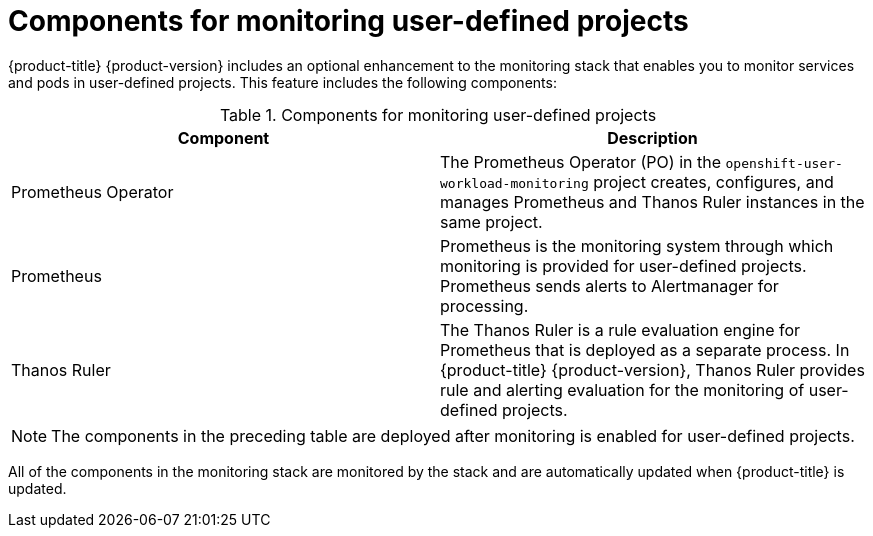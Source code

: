 // Module included in the following assemblies:
//
// * monitoring/understanding-the-monitoring-stack.adoc

[id="components-for-monitoring-user-defined-projects_{context}"]
= Components for monitoring user-defined projects

{product-title} {product-version} includes an optional enhancement to the monitoring stack that enables you to monitor services and pods in user-defined projects. This feature includes the following components:

.Components for monitoring user-defined projects
[options="header"]
|===

|Component|Description

|Prometheus Operator
|The Prometheus Operator (PO) in the `openshift-user-workload-monitoring` project creates, configures, and manages Prometheus and Thanos Ruler instances in the same project.

|Prometheus
|Prometheus is the monitoring system through which monitoring is provided for user-defined projects. Prometheus sends alerts to Alertmanager for processing.

|Thanos Ruler
|The Thanos Ruler is a rule evaluation engine for Prometheus that is deployed as a separate process. In {product-title} {product-version}, Thanos Ruler provides rule and alerting evaluation for the monitoring of user-defined projects.

|===

[NOTE]
====
The components in the preceding table are deployed after monitoring is enabled for user-defined projects.
====

All of the components in the monitoring stack are monitored by the stack and are automatically updated when {product-title} is updated.
